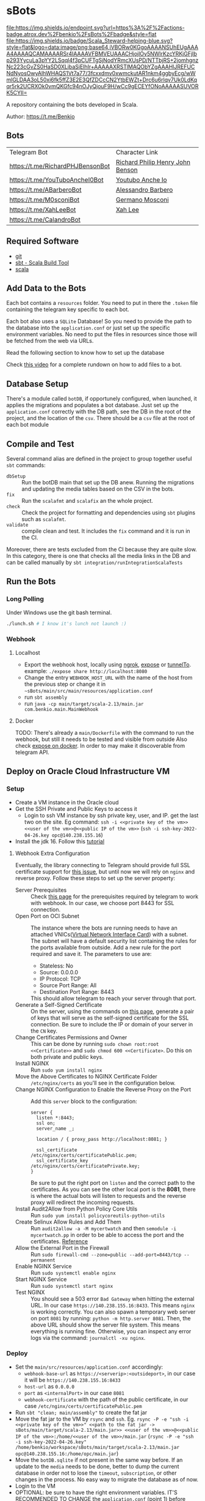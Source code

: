 * sBots

[[https://actions-badge.atrox.dev/benkio/sBots/goto][file:https://img.shields.io/endpoint.svg?url=https%3A%2F%2Factions-badge.atrox.dev%2Fbenkio%2FsBots%2Fbadge&style=flat]]
[[https://scala-steward.org][file:https://img.shields.io/badge/Scala_Steward-helping-blue.svg?style=flat&logo=data:image/png;base64,iVBORw0KGgoAAAANSUhEUgAAAA4AAAAQCAMAAAARSr4IAAAAVFBMVEUAAACHjojlOy5NWlrKzcYRKjGFjIbp293YycuLa3pYY2LSqql4f3pCUFTgSjNodYRmcXUsPD/NTTbjRS+2jomhgnzNc223cGvZS0HaSD0XLjbaSjElhIr+AAAAAXRSTlMAQObYZgAAAHlJREFUCNdNyosOwyAIhWHAQS1Vt7a77/3fcxxdmv0xwmckutAR1nkm4ggbyEcg/wWmlGLDAA3oL50xi6fk5ffZ3E2E3QfZDCcCN2YtbEWZt+Drc6u6rlqv7Uk0LdKqqr5rk2UCRXOk0vmQKGfc94nOJyQjouF9H/wCc9gECEYfONoAAAAASUVORK5CYII=]]

  A repository containing the bots developed in Scala.

  Author: https://t.me/Benkio

** Bots

     | Telegram Bot                     | Character Link |
     | https://t.me/RichardPHJBensonBot | [[https://en.wikipedia.org/wiki/Richard_Benson_(musician)][Richard Philip Henry John Benson]] |
     | https://t.me/YouTuboAncheI0Bot   | [[https://www.youtube.com/channel/UCO66DuFYNFMdR8Y31Ire1fg][Youtubo Anche Io]] |
     | https://t.me/ABarberoBot         | [[https://en.wikipedia.org/wiki/Alessandro_Barbero][Alessandro Barbero]] |
     | https://t.me/M0sconiBot          | [[https://en.wikipedia.org/wiki/Germano_Mosconi][Germano Mosconi]] |
     | https://t.me/XahLeeBot           | [[http://xahlee.info/][Xah Lee]] |
     | https://t.me/CalandroBot         | |

** Required Software
    - [[https://git-scm.com/][git]]
    - [[https://www.scala-sbt.org/][sbt - Scala Build Tool]]
    - [[https://www.scala-lang.org/][scala]]

** Add Data to the Bots

     Each bot contains a ~resources~ folder. You need to put in there
     the ~.token~ file containing the telegram key specific to each
     bot.

     Each  bot also uses a ~SQLite~ Database! So you need
     to provide the path to the database into the ~application.conf~
     or just set up the specific environment variables. No need to put
     the files in resources since those will be fetched from the web
     via URLs.

     Read the following section to know how to set up the database

     Check [[https://youtu.be/T-AfAvJLSJE][this video]] for a complete rundown on how to add files to a bot.

** Database Setup

     There's a module called ~botDB~, if opportunely configured,
     when launched, it applies the migrations and populates a bot
     database. Just set up the ~application.conf~ correctly with the DB
     path, see the DB in the root of the project, and the location of
     the ~csv~. There should be a ~csv~ file at the root of each bot
     module

** Compile and Test

  Several command alias are defined in the project to group together useful ~sbt~ commands:
  - ~dbSetup~ :: Run the botDB main that set up the DB anew. Running the migrations and updating the media tables based on the CSV in the bots.
  - ~fix~ :: Run the ~scalafmt~ and ~scalafix~ an the whole project.
  - ~check~ :: Check the project for formatting and dependencies using ~sbt~ plugins such as ~scalafmt~.
  - ~validate~ :: compile clean and test. It includes the ~fix~ command and it is run in the CI.

  Moreover, there are tests excluded from the CI because they are quite slow. In this category, there is one that checks all the media links in the DB and can be called manually by ~sbt integration/runIntegrationScalaTests~
** Run the Bots
*** Long Polling
     Under Windows use the git bash terminal.

   #+begin_src bash
     ./lunch.sh # I know it's lunch not launch :)
   #+end_src

*** Webhook
**** Localhost

     - Export the webhook host, locally using [[https://ngrok.com/][ngrok]], [[https://github.com/beyondcode/expose][expose]] or [[https://github.com/agrinman/tunnelto][tunnelTo]]. example: ~./expose share http://localhost:8080~
     - Change the entry ~WEBHOOK_HOST_URL~ with the name of the host from the previous step or change it in ~~sBots/main/src/main/resources/application.conf~
     - run ~sbt assembly~
     - run ~java -cp main/target/scala-2.13/main.jar com.benkio.main.MainWebhook~

**** Docker

      TODO: There's already a ~main/Dockerfile~ with the command to run the webhook, but still it needs to be tested and visible from outside
            Also check [[https://expose.dev/docs/getting-started/installation#as-a-docker-container][expose on docker]]. In order to may make it discoverable from telegram API.

** Deploy on Oracle Cloud Infrastructure VM
*** Setup

 - Create a VM instance in the Oracle cloud
 - Get the SSH Private and Public Keys to access it
   - Login to ssh VM instance by ssh private key, user, and IP. get the last two on the site. Eg command: ~ssh -i <<private key of the vm>> <<user of the vm>>@<<public IP of the vm>>~ (~ssh -i ssh-key-2022-04-26.key opc@140.238.155.16~)
 - Install the jdk 16. Follow this [[https://blogs.oracle.com/developers/post/how-to-install-oracle-java-in-oracle-cloud-infrastructure][tutorial]]

**** Webhook Extra Configuration

  Eventually, the library connecting to Telegram should provide full SSL certificate support for [[https://github.com/apimorphism/telegramium/issues/348][this issue]], but until now we will rely on ~nginx~ and reverse proxy. Follow these steps to set up the server property:

  - Server Prerequisites :: Check [[https://core.telegram.org/bots/webhooks#the-short-version][this page]] for the prerequisites required by telegram to work with webhook. In our case, we choose port 8443 for SSL connection.
  - Open Port on OCI Subnet :: The instance where the bots are running needs to have an attached VNICs([[https://docs.oracle.com/iaas/Content/Network/Tasks/managingVNICs.htm][Virtual Network Interface Card]]) with a subnet. The subnet will have a default security list containing the rules for the ports available from outside. Add a new rule for the port required and save it. The parameters to use are:
    - Stateless: No
    - Source: 0.0.0.0
    - IP Protocol: TCP
    - Source Port Range: All
    - Destination Port Range: 8443
    This should allow telegram to reach your server through that port.
  - Generate a Self-Signed Certificate :: On the server, using the commands on [[https://core.telegram.org/bots/self-signed][this page]], generate a pair of keys that will serve as the self-signed certificate for the SSL connection. Be sure to include the IP or domain of your server in the ~CN~ key.
  - Change Certificates Permissions and Owner :: This can be done by running ~sudo chown root:root <<Certificate>>~ and ~sudo chmod 600 <<Certificate>~. Do this on both private and public keys.
  - Install NGINX :: Run ~sudo yum install nginx~
  - Move the Above Certificates to NGINX Certificate Folder :: ~/etc/nginx/certs~ as you'll see in the configuration below.
  - Change NGINX Configuration to Enable the Reverse Proxy on the Port :: Add this ~server~ block to the configuration:
      #+begin_src
    server {
      listen *:8443;
      ssl on;
      server_name _;

      location / { proxy_pass http://localhost:8081; }

      ssl_certificate      /etc/nginx/certs/certificatePublic.pem;
      ssl_certificate_key  /etc/nginx/certs/certificatePrivate.key;
    }
      #+end_src
      Be sure to put the right port on ~listen~ and the correct path to the certificates. As you can see the other local port is the *8081*, there is where the actual bots will listen to requests and the reverse proxy will redirect the incoming requests.
  - Install Audit2Allow from Python Policy Core Utils :: Run ~sudo yum install policycoreutils-python-utils~
  - Create Selinux Allow Rules and Add Them :: Run ~audit2allow -a -M mycertwatch~ and then ~semodule -i mycertwatch.pp~ in order to be able to access the port and the certificates. [[https://access.redhat.com/documentation/en-us/red_hat_enterprise_linux/6/html/security-enhanced_linux/sect-security-enhanced_linux-fixing_problems-allowing_access_audit2allow][Reference]]
  - Allow the External Port in the Firewall :: Run ~sudo firewall-cmd --zone=public --add-port=8443/tcp --permanent~
  - Enable NGINX Service :: Run ~sudo systemctl enable nginx~
  - Start NGINX Service :: Run ~sudo systemctl start nginx~
  - Test NGINX :: You should see a 503 error ~Bad Gateway~ when hitting the external URL. In our case ~https://140.238.155.16:8433~. This means ~nginx~ is working correctly. You can also spawn a temporary web server on port ~8081~ by running: ~python -m http.server 8081~. Then, the above URL should show the server file system. This means everything is running fine. Otherwise, you can inspect any error logs via the command: ~journalctl -xu nginx~.

*** Deploy

 - Set the ~main/src/resources/application.conf~ accordingly:
    - ~webhook-base-url~ as ~https://<serverip>:<outsideport>~, in our case it will be ~https://140.238.155.16:8433~
    - ~host-url~ as ~0.0.0.0~
    - ~port~ as ~<internalPort>~ in our case ~8081~
    - ~webhook-certificate~ with the path of the public certificate, in our case ~/etc/nginx/certs/certificatePublic.pem~
 - Run ~sbt "clean; main/assembly"~ to create the fat jar
 - Move the fat jar to the VM by ~rsync~ and ~ssh~. Eg. ~rsync -P -e "ssh -i <<private key of the vm>>" <<path to the fat jar -> sBots/main/target/scala-2.13/main.jar>> <<user of the vm>>@<<public IP of the vm>>:/home/<<user of the vm>>/main.jar~ (~rsync -P -e "ssh -i ssh-key-2022-04-26.key" /home/benkio/workspace/sBots/main/target/scala-2.13/main.jar opc@140.238.155.16:/home/opc/main.jar~)
 - Move the ~botDB.sqlite~ if not present in the same way before. If an update to the ~media~ needs to be done, better to dump the current database in order not to lose the ~timeout~, ~subscription~, or other changes in the process. No easy way to migrate the database as of now.
 - Login to the VM
 - OPTIONAL: be sure to have the right environment variables. IT'S RECOMMENDED TO
   CHANGE the ~application.conf~ (point 1) before running the ~assembly~. The environment variables could lose their value somehow.
 - Run the bots.
   - Polling: ~java -Xmx512m -Xms512m -cp main.jar com.benkio.main.MainPolling~
   - Webhook: ~java -Xmx512m -Xms512m -cp main.jar com.benkio.main.MainWebhook~
 - press ~Ctrl+Z~, run ~bg~ and ~disown~ in order to let previous command run in background
 - close your terminal and enjoy

